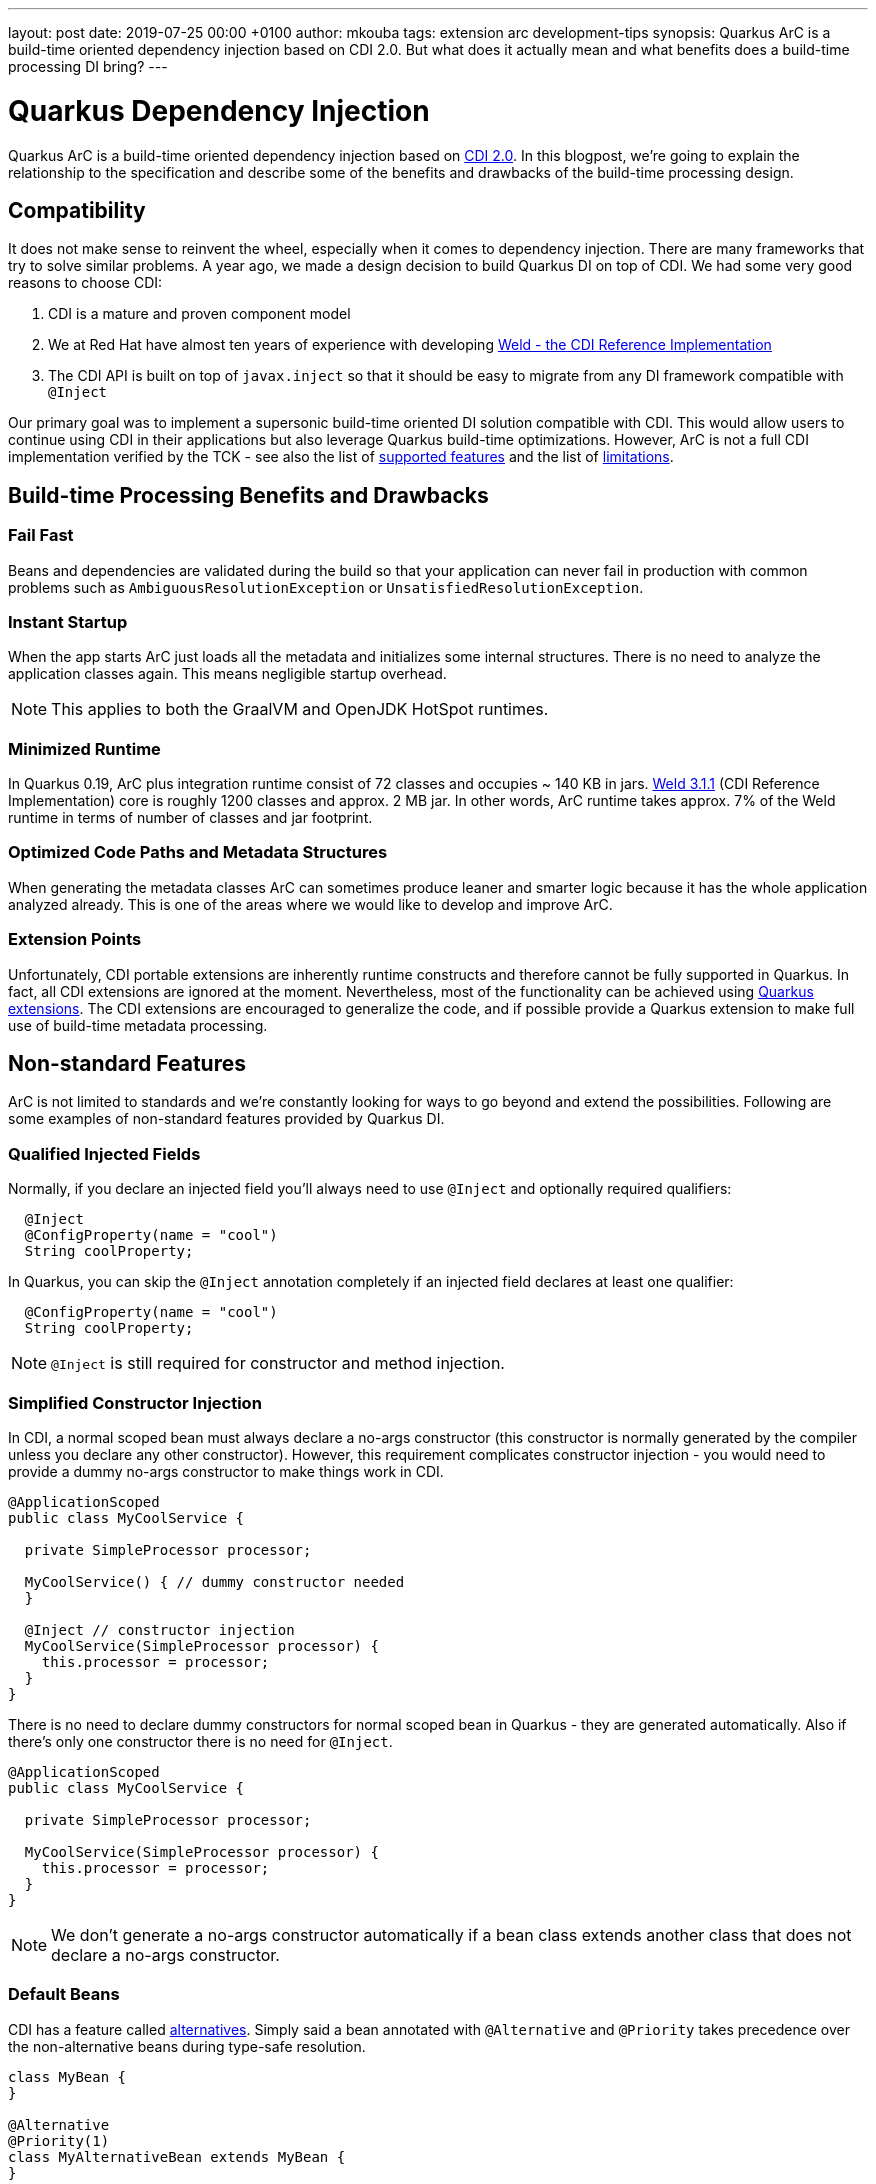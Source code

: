 ---
layout: post
date:   2019-07-25 00:00 +0100
author: mkouba
tags: extension arc development-tips 
synopsis: Quarkus ArC is a build-time oriented dependency injection based on CDI 2.0. But what does it actually mean and what benefits does a build-time processing DI bring?
---

= Quarkus Dependency Injection

Quarkus ArC is a build-time oriented dependency injection based on http://cdi-spec.org/[CDI 2.0].
In this blogpost, we're going to explain the relationship to the specification and describe some of the benefits and drawbacks of the build-time processing design.

== Compatibility

It does not make sense to reinvent the wheel, especially when it comes to dependency injection.
There are many frameworks that try to solve similar problems.
A year ago, we made a design decision to build Quarkus DI on top of CDI.
We had some very good reasons to choose CDI:

1. CDI is a mature and proven component model
2. We at Red Hat have almost ten years of experience with developing http://weld.cdi-spec.org/[Weld - the CDI Reference Implementation]
3. The CDI API is built on top of `javax.inject` so that it should be easy to migrate from any DI framework compatible with `@Inject`

Our primary goal was to implement a supersonic build-time oriented DI solution compatible with CDI.
This would allow users to continue using CDI in their applications but also leverage Quarkus build-time optimizations.
However, ArC is not a full CDI implementation verified by the TCK - see also the list of https://quarkus.io/guides/cdi-reference#supported_features[supported features] and the list of https://quarkus.io/guides/cdi-reference#limitations[limitations].

== Build-time Processing Benefits and Drawbacks

=== Fail Fast

Beans and dependencies are validated during the build so that your application can never fail in production with common problems such as `AmbiguousResolutionException` or `UnsatisfiedResolutionException`.

=== Instant Startup

When the app starts ArC just loads all the metadata and initializes some internal structures.
There is no need to analyze the application classes again.
This means negligible startup overhead.

NOTE: This applies to both the GraalVM and OpenJDK HotSpot runtimes.

=== Minimized Runtime

In Quarkus 0.19, ArC plus integration runtime consist of 72 classes and occupies ~ 140 KB in jars.
http://weld.cdi-spec.org/[Weld 3.1.1] (CDI Reference Implementation) core is roughly 1200 classes and approx. 2 MB jar.
In other words, ArC runtime takes approx. 7% of the Weld runtime in terms of number of classes and jar footprint.

=== Optimized Code Paths and Metadata Structures

When generating the metadata classes ArC can sometimes produce leaner and smarter logic because it has the whole application analyzed already.
This is one of the areas where we would like to develop and improve ArC.

=== Extension Points

Unfortunately, CDI portable extensions are inherently runtime constructs and therefore cannot be fully supported in Quarkus.
In fact, all CDI extensions are ignored at the moment.
Nevertheless, most of the functionality can be achieved using https://quarkus.io/guides/cdi-reference#build-time-extension-points[Quarkus extensions].
The CDI extensions are encouraged to generalize the code, and if possible provide a Quarkus extension to make full use of build-time metadata processing.

== Non-standard Features

ArC is not limited to standards and we're constantly looking for ways to go beyond and extend the possibilities.
Following are some examples of non-standard features provided by Quarkus DI.

=== Qualified Injected Fields

Normally, if you declare an injected field you'll always need to use `@Inject` and optionally required qualifiers:
 
[source,java]
----
  @Inject
  @ConfigProperty(name = "cool")
  String coolProperty;
----

In Quarkus, you can skip the `@Inject` annotation completely if an injected field declares at least one qualifier:

[source,java]
----
  @ConfigProperty(name = "cool")
  String coolProperty;
----

NOTE: `@Inject` is still required for constructor and method injection.

=== Simplified Constructor Injection

In CDI, a normal scoped bean must always declare a no-args constructor (this constructor is normally generated by the compiler unless you declare any other constructor).
However, this requirement complicates constructor injection - you would need to provide a dummy no-args constructor to make things work in CDI.

[source,java]
----
@ApplicationScoped
public class MyCoolService {

  private SimpleProcessor processor;

  MyCoolService() { // dummy constructor needed
  }
  
  @Inject // constructor injection
  MyCoolService(SimpleProcessor processor) {
    this.processor = processor;
  }
}
----

There is no need to declare dummy constructors for normal scoped bean in Quarkus - they are generated automatically.
Also if there's only one constructor there is no need for `@Inject`.

[source,java]
----
@ApplicationScoped
public class MyCoolService {

  private SimpleProcessor processor;

  MyCoolService(SimpleProcessor processor) {
    this.processor = processor;
  }
}
----

NOTE: We don't generate a no-args constructor automatically if a bean class extends another class that does not declare a no-args constructor.

=== Default Beans

CDI has a feature called https://docs.jboss.org/cdi/spec/2.0/cdi-spec.html#alternatives[alternatives].
Simply said a bean annotated with `@Alternative` and `@Priority` takes precedence over the non-alternative beans during type-safe resolution.

[source,java]
----
class MyBean {
}

@Alternative
@Priority(1)
class MyAlternativeBean extends MyBean {
}

@Inject // MyAlternativeBean wins and is injected!
MyBean bean;
----

So, what if a user wants to override a bean defined by a library/extension? 
The bean would have to be marked as a CDI `@Alternative` that is enabled using the `@Priority` annotation.
Is there a simpler approach?
Yes, there is.
You can use a non-standard feature called "default beans".
In this case, a bean that can be overridden should be annotated with `@io.quarkus.arc.DefaultBean`.
And that's it.

[source,java]
----
@DefaultBean
class MyBean {
}

class MyOwnBean extends MyBean {
}

@Inject // MyOwnBean wins and is injected!
MyBean bean;
----

=== Removing Unused Beans

GraalVM native image does a pretty good job when removing all classes that are not reachable from your application.
However, sometimes checking reachability is not enough.
Sometimes the framework itself must decide whether a component is needed or not.
In standard CDI, all beans are retained by the container no matter whether they're needed or not.

Let's suppose we have a bean class `org.acme.Foo`.
This bean class imports and uses a lot of various classes.
It's annotated with `@ApplicationScoped` and so Quarkus needs to generate a bean metadata class and a client proxy and register this metadata when the application starts.
But what if nobody ever uses this bean?
We would still hold a reference on the generated metadata, and the bean class itself, and its dependencies. 
In other words, all these classes would be reachable.

Quarkus attempts to remove all *unused beans* during build by default.
This helps to reduce the number of generated classes and also the amount of memory needed at runtime.
But how do we actually detect an unused bean?
The rules are described in the https://quarkus.io/guides/cdi-reference#remove_unused_beans[reference guide] but simply said: if a bean is not injected anywhere and cannot be reached in any other standard way (e.g. observer notification) it is removed.
Moreover, users can instruct the container to not remove a bean by annotating the bean class with `@io.quarkus.arc.Unremovable`.
Finally, this optimization can be disabled and fine tuned by using the `quarkus.arc.remove-unused-beans` property. 

NOTE: This feature applies to the JVM mode as well.
